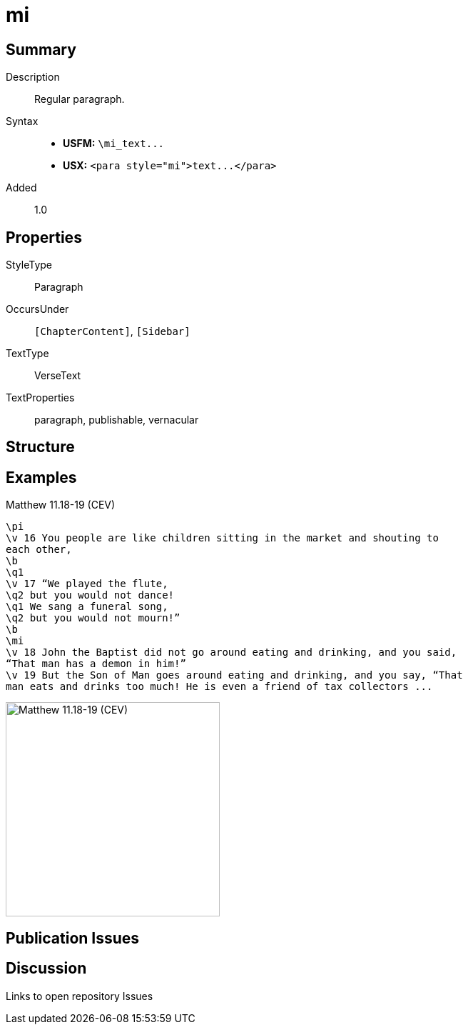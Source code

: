= mi
:description: Regular paragraph
:url-repo: https://github.com/usfm-bible/tcdocs/blob/main/markers/para/mi.adoc
ifndef::localdir[]
:source-highlighter: pygments
:localdir: ../
endif::[]
:imagesdir: {localdir}/images

// tag::public[]

== Summary

Description:: Regular paragraph.
ifdef::env-antora[]
- See also: xref:para:paragraphs/pmo.adoc[pmo], xref:para:paragraphs/pmc.adoc[pmc]
endif::env-antora[]
Syntax::
- *USFM:* `+\mi_text...+`
- *USX:* `+<para style="mi">text...</para>+`
// tag::spec[]
Added:: 1.0
// end::spec[]

== Properties

StyleType:: Paragraph
OccursUnder:: `[ChapterContent]`, `[Sidebar]`
TextType:: VerseText
TextProperties:: paragraph, publishable, vernacular

== Structure

== Examples

.Matthew 11.18-19 (CEV)
[source#src-para-mi_1,usfm,highlight=10]
----
\pi
\v 16 You people are like children sitting in the market and shouting to 
each other,
\b
\q1
\v 17 “We played the flute,
\q2 but you would not dance!
\q1 We sang a funeral song,
\q2 but you would not mourn!”
\b
\mi
\v 18 John the Baptist did not go around eating and drinking, and you said, 
“That man has a demon in him!”
\v 19 But the Son of Man goes around eating and drinking, and you say, “That 
man eats and drinks too much! He is even a friend of tax collectors ...
----

image::para/mi_1.jpg[Matthew 11.18-19 (CEV),300]

== Publication Issues

// end::public[]

== Discussion

Links to open repository Issues
